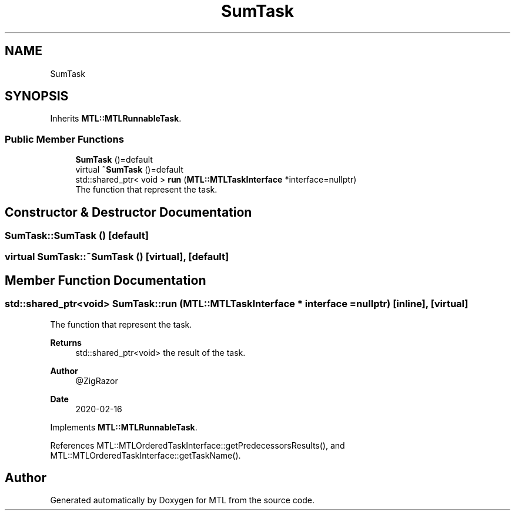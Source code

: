 .TH "SumTask" 3 "Fri Feb 25 2022" "Version 0.0.1" "MTL" \" -*- nroff -*-
.ad l
.nh
.SH NAME
SumTask
.SH SYNOPSIS
.br
.PP
.PP
Inherits \fBMTL::MTLRunnableTask\fP\&.
.SS "Public Member Functions"

.in +1c
.ti -1c
.RI "\fBSumTask\fP ()=default"
.br
.ti -1c
.RI "virtual \fB~SumTask\fP ()=default"
.br
.ti -1c
.RI "std::shared_ptr< void > \fBrun\fP (\fBMTL::MTLTaskInterface\fP *interface=nullptr)"
.br
.RI "The function that represent the task\&. "
.in -1c
.SH "Constructor & Destructor Documentation"
.PP 
.SS "SumTask::SumTask ()\fC [default]\fP"

.SS "virtual SumTask::~SumTask ()\fC [virtual]\fP, \fC [default]\fP"

.SH "Member Function Documentation"
.PP 
.SS "std::shared_ptr<void> SumTask::run (\fBMTL::MTLTaskInterface\fP * interface = \fCnullptr\fP)\fC [inline]\fP, \fC [virtual]\fP"

.PP
The function that represent the task\&. 
.PP
\fBReturns\fP
.RS 4
std::shared_ptr<void> the result of the task\&.
.RE
.PP
\fBAuthor\fP
.RS 4
@ZigRazor 
.RE
.PP
\fBDate\fP
.RS 4
2020-02-16 
.RE
.PP

.PP
Implements \fBMTL::MTLRunnableTask\fP\&.
.PP
References MTL::MTLOrderedTaskInterface::getPredecessorsResults(), and MTL::MTLOrderedTaskInterface::getTaskName()\&.

.SH "Author"
.PP 
Generated automatically by Doxygen for MTL from the source code\&.
